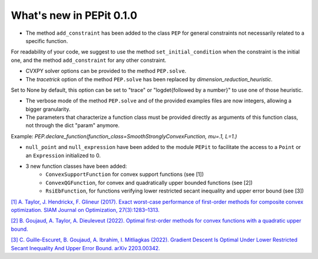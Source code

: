 What's new in PEPit 0.1.0
=========================

- The method ``add_constraint`` has been added to the class ``PEP`` for general constraints not necessarily related to a specific function.
For readability of your code,
we suggest to use the method ``set_initial_condition`` when the constraint is the initial one,
and the method ``add_constraint`` for any other constraint.

- CVXPY solver options can be provided to the method ``PEP.solve``.

- The `tracetrick` option of the method ``PEP.solve`` has been replaced by `dimension_reduction_heuristic`.
Set to None by default, this option can be set to "trace" or "logdet{followed by a number}" to use one of those heuristic.

- The verbose mode of the method ``PEP.solve`` and of the provided examples files are now integers, allowing a bigger granularity.

- The parameters that characterize a function class must be provided directly as arguments of this function class, not through the dict "param" anymore.
Example: `PEP.declare_function(function_class=SmoothStronglyConvexFunction, mu=.1, L=1.)`

- ``null_point`` and ``null_expression`` have been added to the module ``PEPit`` to facilitate the access to a ``Point`` or an ``Expression`` initialized to 0.

- 3 new function classes have been added:
    - ``ConvexSupportFunction`` for convex support functions (see [1])
    - ``ConvexQGFunction``, for convex and quadratically upper bounded functions (see [2])
    - ``RsiEbFunction``, for functions verifying lower restricted secant inequality and upper error bound (see [3])

`[1] A. Taylor, J. Hendrickx, F. Glineur (2017).
Exact worst-case performance of first-order methods for composite convex optimization.
SIAM Journal on Optimization, 27(3):1283–1313.
<https://arxiv.org/pdf/1512.07516.pdf>`_

`[2] B. Goujaud, A. Taylor, A. Dieuleveut (2022).
Optimal first-order methods for convex functions with a quadratic upper bound.
<https://arxiv.org/pdf/2205.15033.pdf>`_

`[3] C. Guille-Escuret, B. Goujaud, A. Ibrahim, I. Mitliagkas (2022).
Gradient Descent Is Optimal Under Lower Restricted Secant Inequality And Upper Error Bound.
arXiv 2203.00342.
<https://arxiv.org/pdf/2203.00342.pdf>`_
